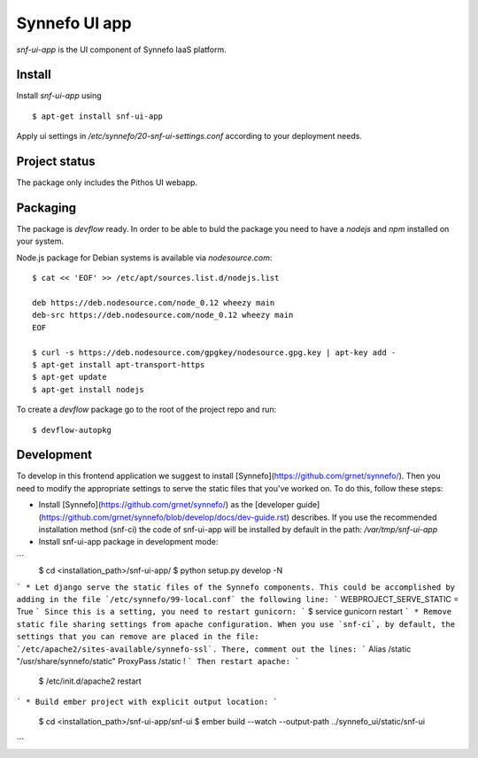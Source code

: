 **************
Synnefo UI app
**************

`snf-ui-app` is the UI component of Synnefo IaaS platform.


Install
=======

Install `snf-ui-app` using ::

    $ apt-get install snf-ui-app

Apply ui settings in `/etc/synnefo/20-snf-ui-settings.conf` according
to your deployment needs.


Project status
==============

The package only includes the Pithos UI webapp.


Packaging
=========

The package is `devflow` ready. In order to be able to buld the package you
need to have a `nodejs` and `npm` installed on your system.

Node.js package for Debian systems is available via `nodesource.com`::

    $ cat << 'EOF' >> /etc/apt/sources.list.d/nodejs.list

    deb https://deb.nodesource.com/node_0.12 wheezy main
    deb-src https://deb.nodesource.com/node_0.12 wheezy main
    EOF

    $ curl -s https://deb.nodesource.com/gpgkey/nodesource.gpg.key | apt-key add -
    $ apt-get install apt-transport-https
    $ apt-get update
    $ apt-get install nodejs

To create a `devflow` package go to the root of the project repo and run::

    $ devflow-autopkg


Development
===========
To develop in this frontend application we suggest to install [Synnefo](https://github.com/grnet/synnefo/). Then you need to modify the appropriate settings to serve the static files that you've worked on. To do this, follow these steps:

* Install [Synnefo](https://github.com/grnet/synnefo/) as the [developer guide](https://github.com/grnet/synnefo/blob/develop/docs/dev-guide.rst) describes. If you use the recommended installation method (snf-ci) the code of snf-ui-app will be installed by default in the path: `/var/tmp/snf-ui-app`

* Install snf-ui-app package in development mode:
```
  $ cd <installation_path>/snf-ui-app/
  $ python setup.py develop -N
```
* Let django serve the static files of the Synnefo components. This could be accomplished by adding in the file `/etc/synnefo/99-local.conf` the following line:
```
WEBPROJECT_SERVE_STATIC = True
```
Since this is a setting, you need to restart gunicorn:
```
$ service gunicorn restart
```
* Remove static file sharing settings from apache configuration. When you use `snf-ci`, by default, the settings that you can remove are placed in the file: `/etc/apache2/sites-available/synnefo-ssl`. There, comment out the lines:
```
Alias /static "/usr/share/synnefo/static"
ProxyPass        /static !
```
Then restart apache:
```
  $ /etc/init.d/apache2 restart
```
* Build ember project with explicit output location:
```
  $ cd <installation_path>/snf-ui-app/snf-ui
  $ ember build --watch --output-path ../synnefo_ui/static/snf-ui
```
